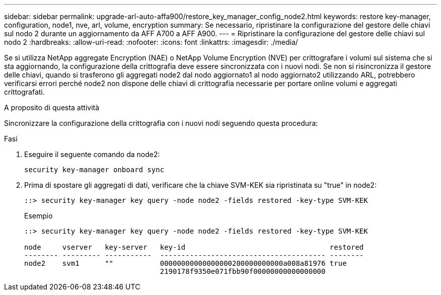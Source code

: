 ---
sidebar: sidebar 
permalink: upgrade-arl-auto-affa900/restore_key_manager_config_node2.html 
keywords: restore key-manager, configuration, node1, nve, arl, volume, encryption 
summary: Se necessario, ripristinare la configurazione del gestore delle chiavi sul nodo 2 durante un aggiornamento da AFF A700 a AFF A900. 
---
= Ripristinare la configurazione del gestore delle chiavi sul nodo 2
:hardbreaks:
:allow-uri-read: 
:nofooter: 
:icons: font
:linkattrs: 
:imagesdir: ./media/


[role="lead"]
Se si utilizza NetApp aggregate Encryption (NAE) o NetApp Volume Encryption (NVE) per crittografare i volumi sul sistema che si sta aggiornando, la configurazione della crittografia deve essere sincronizzata con i nuovi nodi. Se non si risincronizza il gestore delle chiavi, quando si trasferono gli aggregati node2 dal nodo aggiornato1 al nodo aggiornato2 utilizzando ARL, potrebbero verificarsi errori perché node2 non dispone delle chiavi di crittografia necessarie per portare online volumi e aggregati crittografati.

.A proposito di questa attività
Sincronizzare la configurazione della crittografia con i nuovi nodi seguendo questa procedura:

.Fasi
. Eseguire il seguente comando da node2:
+
`security key-manager onboard sync`

. Prima di spostare gli aggregati di dati, verificare che la chiave SVM-KEK sia ripristinata su "true" in node2:
+
[listing]
----
::> security key-manager key query -node node2 -fields restored -key-type SVM-KEK
----
+
.Esempio
[listing]
----
::> security key-manager key query -node node2 -fields restored -key-type SVM-KEK

node     vserver   key-server   key-id                                  restored
-------- --------- -----------  --------------------------------------- --------
node2    svm1      ""           00000000000000000200000000000a008a81976 true
                                2190178f9350e071fbb90f00000000000000000
----

